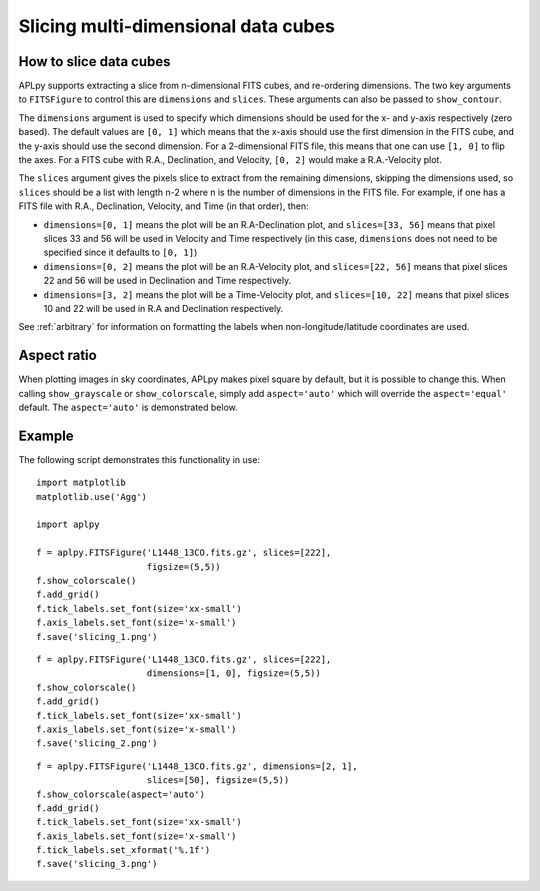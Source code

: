 Slicing multi-dimensional data cubes
====================================

How to slice data cubes
-----------------------

APLpy supports extracting a slice from n-dimensional FITS cubes, and re-ordering dimensions. The two key arguments to ``FITSFigure`` to control this are ``dimensions`` and ``slices``. These arguments can also be passed to ``show_contour``.

The ``dimensions`` argument is used to specify which dimensions should be used for the x- and y-axis respectively (zero based). The default values are ``[0, 1]`` which means that the x-axis should use the first dimension in the FITS cube, and the y-axis should use the second dimension. For a 2-dimensional FITS file, this means that one can use ``[1, 0]`` to flip the axes. For a FITS cube with R.A., Declination, and Velocity, ``[0, 2]`` would make a R.A.-Velocity plot.

The ``slices`` argument gives the pixels slice to extract from the remaining dimensions, skipping the dimensions used, so ``slices`` should be a list with length n-2 where n is the number of dimensions in the FITS file. For example, if one has a FITS file with R.A., Declination, Velocity, and Time (in that order), then:

* ``dimensions=[0, 1]`` means the plot will be an R.A-Declination plot, and ``slices=[33, 56]`` means that pixel slices 33 and 56 will be used in Velocity and Time respectively (in this case, ``dimensions`` does not need to be specified since it defaults to ``[0, 1]``)

* ``dimensions=[0, 2]`` means the plot will be an R.A-Velocity plot, and ``slices=[22, 56]`` means that pixel slices 22 and 56 will be used in Declination and Time respectively.

* ``dimensions=[3, 2]`` means the plot will be a Time-Velocity plot, and ``slices=[10, 22]`` means that pixel slices 10 and 22 will be used in R.A and Declination respectively.

See :ref:`arbitrary` for information on formatting the labels when non-longitude/latitude coordinates are used.

Aspect ratio
------------

When plotting images in sky coordinates, APLpy makes pixel square by default,
but it is possible to change this. When calling ``show_grayscale`` or
``show_colorscale``, simply add ``aspect='auto'`` which will override the
``aspect='equal'`` default. The ``aspect='auto'`` is demonstrated below.

Example
-------

The following script demonstrates this functionality in use::

    import matplotlib
    matplotlib.use('Agg')

    import aplpy

    f = aplpy.FITSFigure('L1448_13CO.fits.gz', slices=[222],
                         figsize=(5,5))
    f.show_colorscale()
    f.add_grid()
    f.tick_labels.set_font(size='xx-small')
    f.axis_labels.set_font(size='x-small')
    f.save('slicing_1.png')

.. image:: slicing_1.png

::

    f = aplpy.FITSFigure('L1448_13CO.fits.gz', slices=[222],
                         dimensions=[1, 0], figsize=(5,5))
    f.show_colorscale()
    f.add_grid()
    f.tick_labels.set_font(size='xx-small')
    f.axis_labels.set_font(size='x-small')
    f.save('slicing_2.png')

.. image:: slicing_2.png

::

    f = aplpy.FITSFigure('L1448_13CO.fits.gz', dimensions=[2, 1],
                         slices=[50], figsize=(5,5))
    f.show_colorscale(aspect='auto')
    f.add_grid()
    f.tick_labels.set_font(size='xx-small')
    f.axis_labels.set_font(size='x-small')
    f.tick_labels.set_xformat('%.1f')
    f.save('slicing_3.png')

.. image:: slicing_3.png
